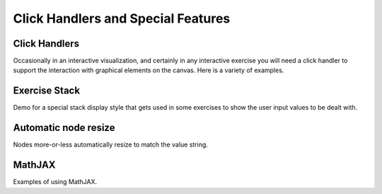 .. This file is part of the OpenDSA eTextbook project. See
.. http://opendsa.org for more details.
.. Copyright (c) 2012-2020 by the OpenDSA Project Contributors, and
.. distributed under an MIT open source license.

.. avmetadata:: 
   :author: Cliff Shaffer

Click Handlers and Special Features
===================================

Click Handlers
--------------

Occasionally in an interactive visualization, and certainly in any
interactive exercise you will need a click handler to support the
interaction with graphical elements on the canvas. Here is a variety
of examples.

.. avembed:: AV/SimpleDemo/ClickHandlerTest.html ss

Exercise Stack
--------------

Demo for a special stack display style that gets used in some
exercises to show the user input values to be dealt with.

.. avembed:: AV/SimpleDemo/stackTest.html ss

Automatic node resize
---------------------

Nodes more-or-less automatically resize to match the value
string.

.. avembed:: AV/SimpleDemo/autonodes.html ss

.. TODO::
   :type: Visualization

   This would be better if there was padding on the string, and if it
   were better centered vertically. It also only works because we
   leave out lib/odsaStyle.css. This should get fixed to work with
   that. Finally, it ought to be a diagram, not a standalone AV.
   
MathJAX
-------

Examples of using MathJAX.

.. avembed:: AV/SimpleDemo/mathjax_test.html ss

.. TODO::
   :type: Visualization

   This could be cleaned up a bit.

